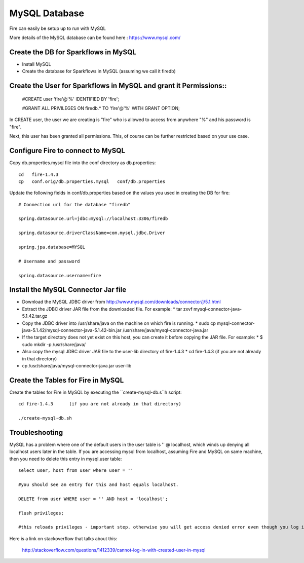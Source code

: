 MySQL Database
==============

Fire can easily be setup up to run with MySQL

More details of the MySQL database can be found here : https://www.mysql.com/

Create the DB for Sparkflows in MySQL
------------------------------------- 

* Install MySQL
* Create the database for Sparkflows in MySQL (assuming we call it firedb)


Create the User for Sparkflows in MySQL and grant it Permissions::
-----------------------------------------------------------------
 
    #CREATE user 'fire'@'%' IDENTIFIED BY 'fire';

    #GRANT ALL PRIVILEGES ON firedb.* TO 'fire'@'%' WITH GRANT OPTION;

 
In CREATE user, the user we are creating is "fire" who is allowed to access from anywhere "%" and his password is "fire".

Next, this user has been granted all permissions. This, of course can be further restricted based on your use case.

Configure Fire to connect to MySQL
----------------------------------

Copy db.properties.mysql file into the conf directory as db.properties::

    cd   fire-1.4.3
    cp   conf.orig/db.properties.mysql   conf/db.properties

 

Update the following fields in conf/db.properties based on the values you used in creating the DB for fire::


    # Connection url for the database "firedb"

    spring.datasource.url=jdbc:mysql://localhost:3306/firedb

    spring.datasource.driverClassName=com.mysql.jdbc.Driver

    spring.jpa.database=MYSQL

    # Username and password

    spring.datasource.username=fire
    

Install the MySQL Connector Jar file
-------------------------------------

* Download the MySQL JDBC driver from http://www.mysql.com/downloads/connector/j/5.1.html
* Extract the JDBC driver JAR file from the downloaded file. For example:
  * tar zxvf mysql-connector-java-5.1.42.tar.gz
* Copy the JDBC driver into /usr/share/java on the machine on which fire is running.
  * sudo cp mysql-connector-java-5.1.42/mysql-connector-java-5.1.42-bin.jar /usr/share/java/mysql-connector-java.jar
* If the target directory does not yet exist on this host, you can create it before copying the JAR file. For example:
  * $ sudo mkdir -p /usr/share/java/
* Also copy the mysql JDBC driver JAR file to the user-lib directory of fire-1.4.3
  * cd fire-1.4.3    (if you are not already in that directory)
* cp /usr/share/java/mysql-connector-java.jar      user-lib


Create the Tables for Fire in MySQL
----------------------------------- 

Create the tables for Fire in MySQL by executing the ``create-mysql-db.s``h script::

    cd fire-1.4.3      (if you are not already in that directory)

    ./create-mysql-db.sh


Troubleshooting
---------------

MySQL has a problem where one of the default users in the user table is '' @ localhost, which winds up denying all localhost users later in the table. If you are accessing mysql from localhost, assuming Fire and MySQL on same machine, then you need to delete this entry in mysql.user table::


    select user, host from user where user = ''          

    #you should see an entry for this and host equals localhost.

    DELETE from user WHERE user = '' AND host = 'localhost';

    flush privileges;

    #this reloads privileges - important step. otherwise you will get access denied error even though you log in with the correct user.


Here is a link on stackoverflow that talks about this:

            http://stackoverflow.com/questions/1412339/cannot-log-in-with-created-user-in-mysql
            

